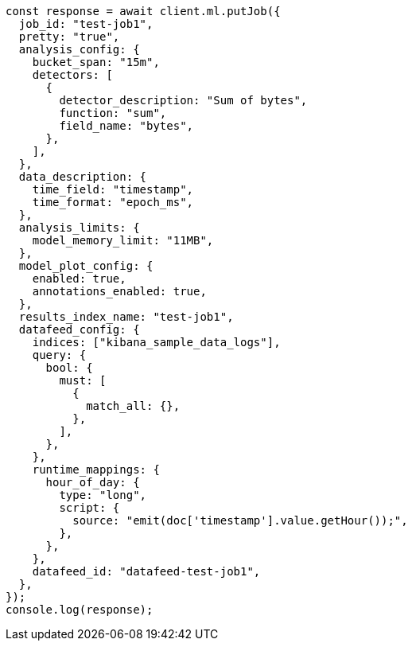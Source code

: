 // This file is autogenerated, DO NOT EDIT
// Use `node scripts/generate-docs-examples.js` to generate the docs examples

[source, js]
----
const response = await client.ml.putJob({
  job_id: "test-job1",
  pretty: "true",
  analysis_config: {
    bucket_span: "15m",
    detectors: [
      {
        detector_description: "Sum of bytes",
        function: "sum",
        field_name: "bytes",
      },
    ],
  },
  data_description: {
    time_field: "timestamp",
    time_format: "epoch_ms",
  },
  analysis_limits: {
    model_memory_limit: "11MB",
  },
  model_plot_config: {
    enabled: true,
    annotations_enabled: true,
  },
  results_index_name: "test-job1",
  datafeed_config: {
    indices: ["kibana_sample_data_logs"],
    query: {
      bool: {
        must: [
          {
            match_all: {},
          },
        ],
      },
    },
    runtime_mappings: {
      hour_of_day: {
        type: "long",
        script: {
          source: "emit(doc['timestamp'].value.getHour());",
        },
      },
    },
    datafeed_id: "datafeed-test-job1",
  },
});
console.log(response);
----

